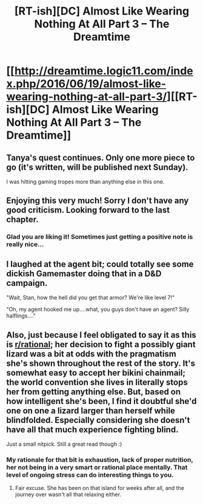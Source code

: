 #+TITLE: [RT-ish][DC] Almost Like Wearing Nothing At All Part 3 – The Dreamtime

* [[http://dreamtime.logic11.com/index.php/2016/06/19/almost-like-wearing-nothing-at-all-part-3/][[RT-ish][DC] Almost Like Wearing Nothing At All Part 3 – The Dreamtime]]
:PROPERTIES:
:Author: logic11
:Score: 9
:DateUnix: 1466336877.0
:DateShort: 2016-Jun-19
:END:

** Tanya's quest continues. Only one more piece to go (it's written, will be published next Sunday).

I was hitting gaming tropes more than anything else in this one.
:PROPERTIES:
:Author: logic11
:Score: 2
:DateUnix: 1466339579.0
:DateShort: 2016-Jun-19
:END:


** Enjoying this very much! Sorry I don't have any good criticism. Looking forward to the last chapter.
:PROPERTIES:
:Author: GrecklePrime
:Score: 1
:DateUnix: 1466448859.0
:DateShort: 2016-Jun-20
:END:

*** Glad you are liking it! Sometimes just getting a positive note is really nice...
:PROPERTIES:
:Author: logic11
:Score: 1
:DateUnix: 1466451743.0
:DateShort: 2016-Jun-21
:END:


** I laughed at the agent bit; could totally see some dickish Gamemaster doing that in a D&D campaign.

"Wait, Stan, how the hell did you get that armor? We're like level 7!"

"Oh, my agent hooked me up....what, you guys don't have an agent? Silly halflings...."
:PROPERTIES:
:Author: Kishoto
:Score: 1
:DateUnix: 1466570977.0
:DateShort: 2016-Jun-22
:END:


** Also, just because I feel obligated to say it as this is [[/r/rational][r/rational]]; her decision to fight a possibly giant lizard was a bit at odds with the pragmatism she's shown throughout the rest of the story. It's somewhat easy to accept her bikini chainmail; the world convention she lives in literally stops her from getting anything else. But, based on how intelligent she's been, I find it doubtful she'd one on one a lizard larger than herself while blindfolded. Especially considering she doesn't have all that much experience fighting blind.

Just a small nitpick. Still a great read though :)
:PROPERTIES:
:Author: Kishoto
:Score: 1
:DateUnix: 1466571136.0
:DateShort: 2016-Jun-22
:END:

*** My rationale for that bit is exhaustion, lack of proper nutrition, her not being in a very smart or rational place mentally. That level of ongoing stress can do interesting things to you.
:PROPERTIES:
:Author: logic11
:Score: 2
:DateUnix: 1466588155.0
:DateShort: 2016-Jun-22
:END:

**** Fair excuse. She has been on that island for weeks after all, and the journey over wasn't all that relaxing either.
:PROPERTIES:
:Author: Kishoto
:Score: 1
:DateUnix: 1466599725.0
:DateShort: 2016-Jun-22
:END:
